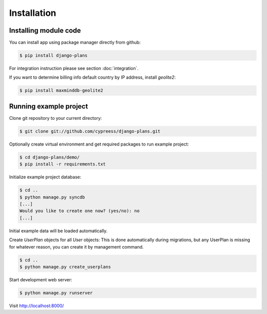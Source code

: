 Installation
============

Installing module code
------------------------

You can install app using package manager directly from github:

.. code-block:: bash

    $ pip install django-plans


For integration instruction please see section  :doc:`integration`.

If you want to determine billing info default country by IP address, install `geolite2`:

.. code-block:: bash

    $ pip install maxminddb-geolite2


Running example project
-----------------------

Clone git repository to your current directory:

.. code-block:: bash

    $ git clone git://github.com/cypreess/django-plans.git


Optionally create virtual environment and get required packages to run example project:

.. code-block:: bash

    $ cd django-plans/demo/
    $ pip install -r requirements.txt


Initialize example project database:

.. code-block:: bash

    $ cd ..
    $ python manage.py syncdb
    [...]
    Would you like to create one now? (yes/no): no
    [...]


Initial example data will be loaded automatically.


Create `UserPlan` objects for all `User` objects:
This is done automatically during migrations, but any UserPlan is missing for whatever reason,
you can create it by management command.

.. code-block:: bash

    $ cd ..
    $ python manage.py create_userplans


Start development web server:

.. code-block:: bash

    $ python manage.py runserver

Visit http://localhost:8000/

